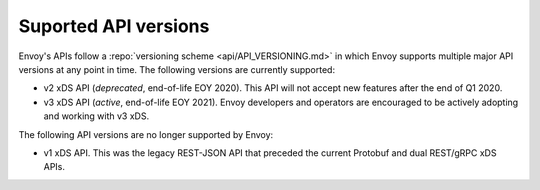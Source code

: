 .. _api_supported_versions:

Suported API versions
=====================

Envoy's APIs follow a :repo:`versioning scheme <api/API_VERSIONING.md>` in which Envoy supports
multiple major API versions at any point in time. The following versions are currently supported:

* v2 xDS API (*deprecated*, end-of-life EOY 2020). This API will not accept new features after the
  end of Q1 2020.
* v3 xDS API (*active*, end-of-life EOY 2021). Envoy developers and operators are encouraged to be
  actively adopting and working with v3 xDS.

The following API versions are no longer supported by Envoy:

* v1 xDS API. This was the legacy REST-JSON API that preceded the current Protobuf and dual
  REST/gRPC xDS APIs.
